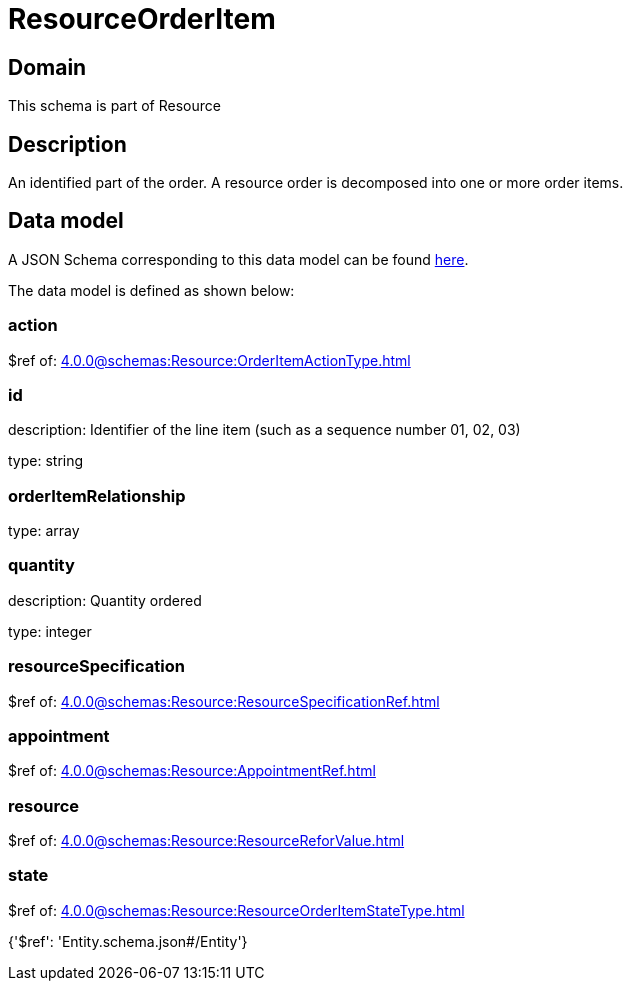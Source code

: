 = ResourceOrderItem

[#domain]
== Domain

This schema is part of Resource

[#description]
== Description

An identified part of the order. A resource order is decomposed into one or more order items.


[#data_model]
== Data model

A JSON Schema corresponding to this data model can be found https://tmforum.org[here].

The data model is defined as shown below:


=== action
$ref of: xref:4.0.0@schemas:Resource:OrderItemActionType.adoc[]


=== id
description: Identifier of the line item (such as a sequence number 01, 02, 03)

type: string


=== orderItemRelationship
type: array


=== quantity
description: Quantity ordered

type: integer


=== resourceSpecification
$ref of: xref:4.0.0@schemas:Resource:ResourceSpecificationRef.adoc[]


=== appointment
$ref of: xref:4.0.0@schemas:Resource:AppointmentRef.adoc[]


=== resource
$ref of: xref:4.0.0@schemas:Resource:ResourceReforValue.adoc[]


=== state
$ref of: xref:4.0.0@schemas:Resource:ResourceOrderItemStateType.adoc[]


{&#x27;$ref&#x27;: &#x27;Entity.schema.json#/Entity&#x27;}
